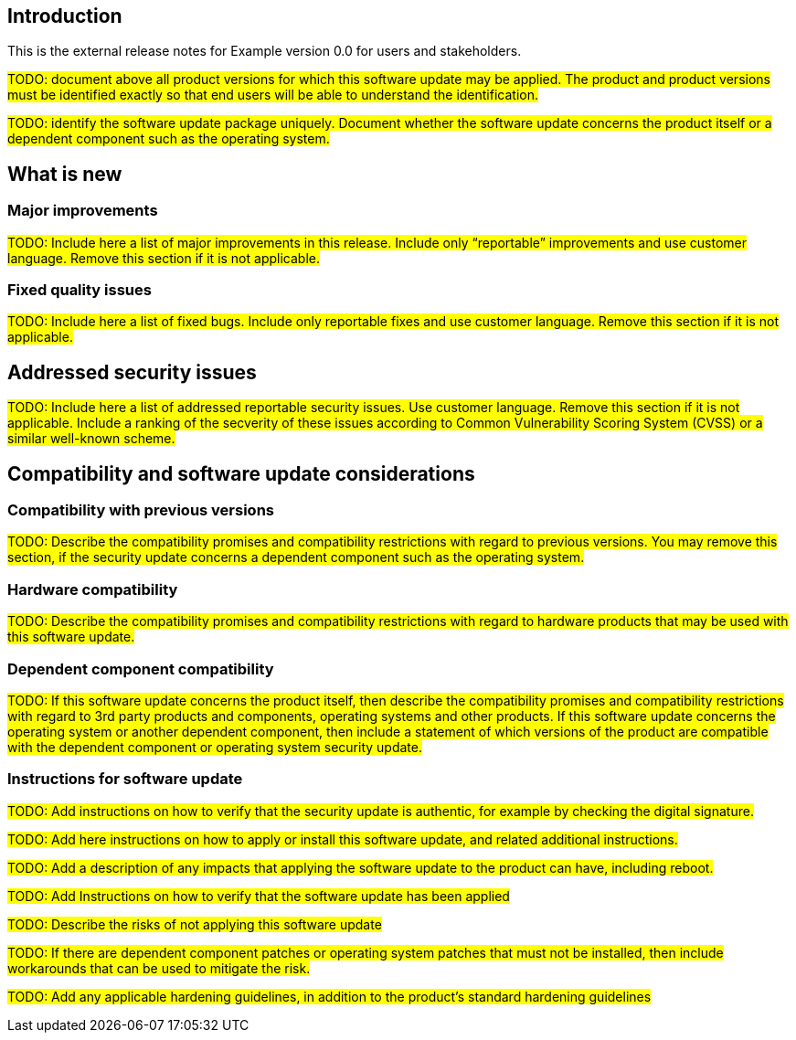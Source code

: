 == Introduction

This is the external release notes for Example version 0.0 for users and stakeholders.

#TODO: document above all product versions for which this software update may be applied. The product and product versions must be identified exactly so that end users will be able to understand the identification.#

#TODO: identify the software update package uniquely. Document whether the software update concerns the product itself or a dependent component such as the operating system.#

== What is new

=== Major improvements

#TODO: Include here a list of major improvements in this release. Include only “reportable” improvements and use customer language. Remove this section if it is not applicable.#

=== Fixed quality issues

#TODO: Include here a list of fixed bugs. Include only reportable fixes and use customer language. Remove this section if it is not applicable.#

== Addressed security issues

#TODO: Include here a list of addressed reportable security issues. Use customer language. Remove this section if it is not applicable. Include a ranking of the secverity of these issues according to Common Vulnerability Scoring System (CVSS) or a similar well-known scheme.#

== Compatibility and software update considerations

=== Compatibility with previous versions

#TODO: Describe the compatibility promises and compatibility restrictions with regard to previous versions. You may remove this section, if the security update concerns a dependent component such as the operating system.#

=== Hardware compatibility

#TODO: Describe the compatibility promises and compatibility restrictions with regard to hardware products that may be used with this software update.#

=== Dependent component compatibility

#TODO: If this software update concerns the product itself, then describe the compatibility promises and compatibility restrictions with regard to 3rd party products and components, operating systems and other products. If this software update concerns the operating system or another dependent component, then include a statement of which versions of the product are compatible with the dependent component or operating system security update.#

=== Instructions for software update

#TODO: Add instructions on how to verify that the security update is authentic, for example by checking the digital signature.#

#TODO: Add here instructions on how to apply or install this software update, and related additional instructions.#

#TODO: Add a description of any impacts that applying the software update to the product can have, including reboot.#

#TODO: Add Instructions on how to verify that the software update has been applied#

#TODO: Describe the risks of not applying this software update#

#TODO: If there are dependent component patches or operating system patches that must not be installed, then include workarounds that can be used to mitigate the risk.#

#TODO: Add any applicable hardening guidelines, in addition to the product's standard hardening guidelines#